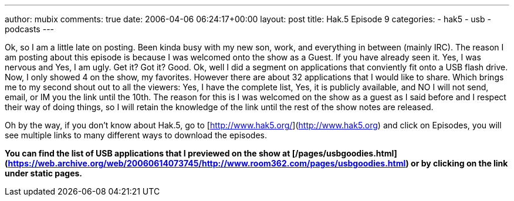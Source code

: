 ---
author: mubix
comments: true
date: 2006-04-06 06:24:17+00:00
layout: post
title: Hak.5 Episode 9
categories:
- hak5
- usb
- podcasts
---

Ok, so I am a little late on posting. Been kinda busy with my new son, work, and everything in between (mainly IRC). The reason I am posting about this episode is because I was welcomed onto the show as a Guest. If you have already seen it. Yes, I was nervous and Yes, I am ugly. Get it? Got it? Good. Ok, well I did a segment on applications that conviently fit onto a USB flash drive. Now, I only showed 4 on the show, my favorites. However there are about 32 applications that I would like to share. Which brings me to my second shout out to all the viewers: Yes, I have the complete list, Yes, it is publicly available, and NO I will not send, email, or IM you the link until the 10th. The reason for this is I was welcomed on the show as a guest as I said before and I respect their way of doing things, so I will retain the knowledge of the link until the rest of the show notes are released.  
  
Oh by the way, if you don’t know about Hak.5, go to [http://www.hak5.org/](http://www.hak5.org) and click on Episodes, you will see multiple links to many different ways to download the episodes.  
  
**You can find the list of USB applications that I previewed on the show at [/pages/usbgoodies.html](https://web.archive.org/web/20060614073745/http://www.room362.com/pages/usbgoodies.html) or by clicking on the link under static pages.**  

